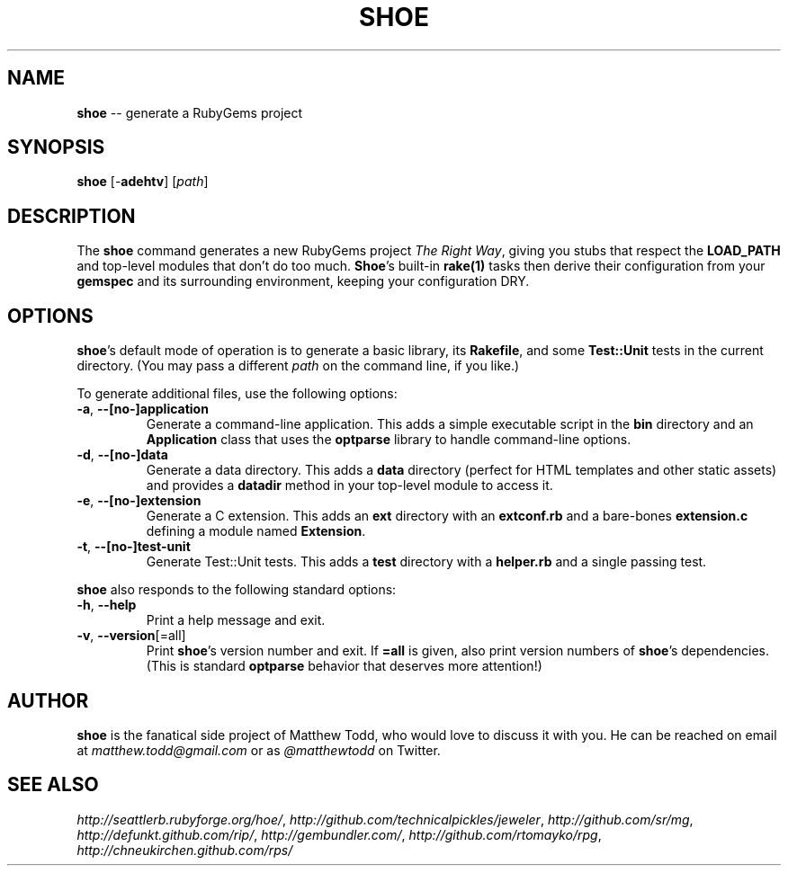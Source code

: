 .\" generated with Ronn/v0.5
.\" http://github.com/rtomayko/ronn/
.
.TH "SHOE" "1" "April 2010" "Matthew Todd" "RubyGems Manual"
.
.SH "NAME"
\fBshoe\fR \-\- generate a RubyGems project
.
.SH "SYNOPSIS"
\fBshoe\fR [\-\fBadehtv\fR] [\fIpath\fR]
.
.SH "DESCRIPTION"
The \fBshoe\fR command generates a new RubyGems project \fIThe Right Way\fR, giving you
stubs that respect the \fBLOAD_PATH\fR and top\-level modules that don't do too
much. \fBShoe\fR's built\-in \fBrake(1)\fR tasks then derive their configuration from your \fBgemspec\fR and its surrounding environment, keeping your configuration DRY.
.
.SH "OPTIONS"
\fBshoe\fR's default mode of operation is to generate a basic library, its \fBRakefile\fR, and some \fBTest::Unit\fR tests in the current directory. (You may pass
a different \fIpath\fR on the command line, if you like.)
.
.P
To generate additional files, use the following options:
.
.TP
\fB\-a\fR, \fB\-\-[no\-]application\fR
Generate a command\-line application. This adds a simple executable script in
the \fBbin\fR directory and an \fBApplication\fR class that uses the \fBoptparse\fR
library to handle command\-line options.
.
.TP
\fB\-d\fR, \fB\-\-[no\-]data\fR
Generate a data directory. This adds a \fBdata\fR directory (perfect for HTML
templates and other static assets) and provides a \fBdatadir\fR method in your
top\-level module to access it.
.
.TP
\fB\-e\fR, \fB\-\-[no\-]extension\fR
Generate a C extension. This adds an \fBext\fR directory with an \fBextconf.rb\fR and
a bare\-bones \fBextension.c\fR defining a module named \fBExtension\fR.
.
.TP
\fB\-t\fR, \fB\-\-[no\-]test\-unit\fR
Generate Test::Unit tests. This adds a \fBtest\fR directory with a \fBhelper.rb\fR
and a single passing test.
.
.P
\fBshoe\fR also responds to the following standard options:
.
.TP
\fB\-h\fR, \fB\-\-help\fR
Print a help message and exit.
.
.TP
\fB\-v\fR, \fB\-\-version\fR[=all]
Print \fBshoe\fR's version number and exit. If \fB=all\fR is given, also print
version numbers of \fBshoe\fR's dependencies. (This is standard \fBoptparse\fR behavior
that deserves more attention!)
.
.SH "AUTHOR"
\fBshoe\fR is the fanatical side project of Matthew Todd, who would love to discuss
it with you. He can be reached on email at \fImatthew.todd@gmail.com\fR or as \fI@matthewtodd\fR on Twitter.
.
.SH "SEE ALSO"
\fIhttp://seattlerb.rubyforge.org/hoe/\fR, \fIhttp://github.com/technicalpickles/jeweler\fR, \fIhttp://github.com/sr/mg\fR, \fIhttp://defunkt.github.com/rip/\fR, \fIhttp://gembundler.com/\fR, \fIhttp://github.com/rtomayko/rpg\fR, \fIhttp://chneukirchen.github.com/rps/\fR
